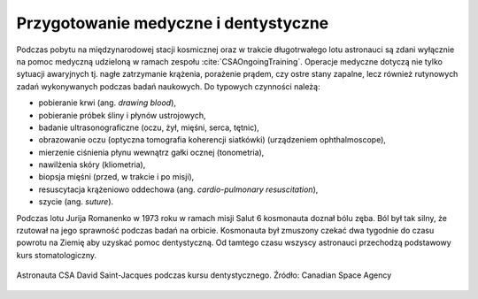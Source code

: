 Przygotowanie medyczne i dentystyczne
-------------------------------------
Podczas pobytu na międzynarodowej stacji kosmicznej oraz w trakcie długotrwałego lotu astronauci są zdani wyłącznie na pomoc medyczną udzieloną w ramach zespołu :cite:`CSAOngoingTraining`. Operacje medyczne dotyczą nie tylko sytuacji awaryjnych tj. nagłe zatrzymanie krążenia, porażenie prądem, czy ostre stany zapalne, lecz również rutynowych zadań wykonywanych podczas badań naukowych. Do typowych czynności należą:

- pobieranie krwi (ang. *drawing blood*),
- pobieranie próbek śliny i płynów ustrojowych,
- badanie ultrasonograficzne (oczu, żył, mięśni, serca, tętnic),
- obrazowanie oczu (optyczna tomografia koherencji siatkówki) (urządzeniem ophthalmoscope),
- mierzenie ciśnienia płynu wewnątrz gałki ocznej (tonometria),
- nawilżenia skóry (kliometria),
- biopsja mięśni (przed, w trakcie i po misji),
- resuscytacja krążeniowo oddechowa (ang. *cardio-pulmonary resuscitation*),
- szycie (ang. *suture*).

Podczas lotu Jurija Romanenko w 1973 roku w ramach misji Salut 6 kosmonauta doznał bólu zęba. Ból był tak silny, że rzutował na jego sprawność podczas badań na orbicie. Kosmonauta był zmuszony czekać dwa tygodnie do czasu powrotu na Ziemię aby uzyskać pomoc dentystyczną. Od tamtego czasu wszyscy astronauci przechodzą podstawowy kurs stomatologiczny.

.. figure:: img/training-dentistry.jpg
    :name: figure-training-dentistry
    :width: 80%
    :align: center

    Astronauta CSA David Saint-Jacques podczas kursu dentystycznego. Źródło: Canadian Space Agency
